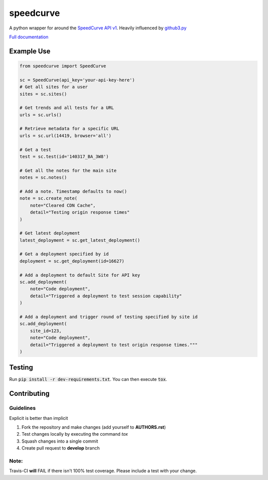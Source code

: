 speedcurve
=============

.. image:: https://travis-ci.org/itsmemattchung/speedcurve.py.svg?branch=master

A python wrapper for around the `SpeedCurve API v1`_. Heavily influenced by `github3.py`_

`Full documentation`_

Example Use
-----------

.. code-block:: python

   from speedcurve import SpeedCurve

   sc = SpeedCurve(api_key='your-api-key-here')
   # Get all sites for a user
   sites = sc.sites()

   # Get trends and all tests for a URL
   urls = sc.urls()

   # Retrieve metadata for a specific URL
   urls = sc.url(14419, browser='all')

   # Get a test
   test = sc.test(id='140317_BA_3W8')

   # Get all the notes for the main site
   notes = sc.notes()

   # Add a note. Timestamp defaults to now()
   note = sc.create_note(
       note="Cleared CDN Cache",
       detail="Testing origin response times"
   )

   # Get latest deployment
   latest_deployment = sc.get_latest_deployment()

   # Get a deployment specified by id
   deployment = sc.get_deployment(id=16627)

   # Add a deployment to default Site for API key
   sc.add_deployment(
       note="Code deployment",
       detail="Triggered a deployment to test session capability"
   )

   # Add a deployment and trigger round of testing specified by site id
   sc.add_deployment(
       site_id=123,
       note="Code deployment",
       detail="Triggered a deployment to test origin response times."""
   )

Testing
-------

Run :code:`pip install -r dev-requirements.txt`.  You can then execute :code:`tox`.

.. _SpeedCurve API v1 : https://api.speedcurve.com/
.. _Full documentation: http://speedcurvepy.readthedocs.org/


Contributing
------------

Guidelines
~~~~~~~~~~

Explicit is better than implicit 

1. Fork the repository and make changes (add yourself to **AUTHORS.rst**)
2. Test changes locally by executing the command `tox`
3. Squash changes into a single commit
4. Create pull request to **develop** branch

Note:
~~~~~

Travis-CI **will** FAIL if there isn't 100% test coverage. Please include a test with your change.


.. _github3.py: https://www.github.com/sigmavirus24/github3.py
